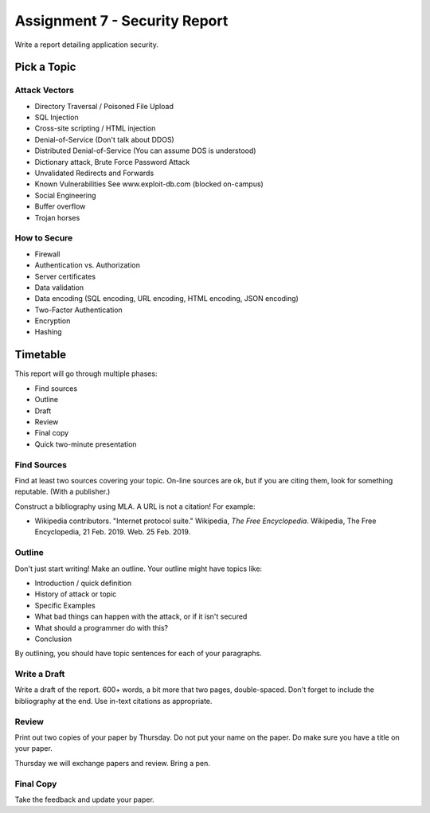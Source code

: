 Assignment 7 - Security Report
==============================

Write a report detailing application security.

Pick a Topic
------------

Attack Vectors
^^^^^^^^^^^^^^

* Directory Traversal / Poisoned File Upload
* SQL Injection
* Cross-site scripting / HTML injection
* Denial-of-Service (Don't talk about DDOS)
* Distributed Denial-of-Service  (You can assume DOS is understood)
* Dictionary attack, Brute Force Password Attack
* Unvalidated Redirects and Forwards
* Known Vulnerabilities
  See www.exploit-db.com (blocked on-campus)
* Social Engineering
* Buffer overflow
* Trojan horses

How to Secure
^^^^^^^^^^^^^

* Firewall
* Authentication vs. Authorization
* Server certificates
* Data validation
* Data encoding (SQL encoding, URL encoding, HTML encoding, JSON encoding)
* Two-Factor Authentication
* Encryption
* Hashing

Timetable
---------

This report will go through multiple phases:

* Find sources
* Outline
* Draft
* Review
* Final copy
* Quick two-minute presentation

Find Sources
^^^^^^^^^^^^

Find at least two sources covering your topic. On-line sources are ok, but
if you are citing them, look for something reputable. (With a publisher.)

Construct a bibliography using MLA. A URL is not a citation! For example:

* Wikipedia contributors. "Internet protocol suite." Wikipedia,
  *The Free Encyclopedia*. Wikipedia, The Free Encyclopedia, 21 Feb. 2019. Web. 25 Feb. 2019.

Outline
^^^^^^^

Don't just start writing! Make an outline. Your outline might have topics like:

* Introduction / quick definition
* History of attack or topic
* Specific Examples
* What bad things can happen with the attack, or if it isn't secured
* What should a programmer do with this?
* Conclusion

By outlining, you should have topic sentences for each of your paragraphs.

Write a Draft
^^^^^^^^^^^^^

Write a draft of the report. 600+ words, a bit more that two pages, double-spaced.
Don't forget to include the bibliography at the end. Use in-text citations as appropriate.

Review
^^^^^^

Print out two copies of your paper by Thursday. Do not put your name on the paper.
Do make sure you have a title on your paper.

Thursday we will exchange papers and review. Bring a pen.

Final Copy
^^^^^^^^^^

Take the feedback and update your paper.


